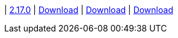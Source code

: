 
| https://github.com/vaticle/typedb-studio/releases/tag/2.17.0[2.17.0]
| https://github.com/vaticle/typedb-studio/releases/download/2.17.0/typedb-studio-windows-2.17.0.exe[Download]
// Check: PASSED
| https://github.com/vaticle/typedb-studio/releases/download/2.17.0/typedb-studio-linux-2.17.0.tar.gz[Download]
// Check: PASSED
| https://github.com/vaticle/typedb-studio/releases/download/2.17.0/typedb-studio-mac-2.17.0.dmg[Download]
// Check: PASSED
